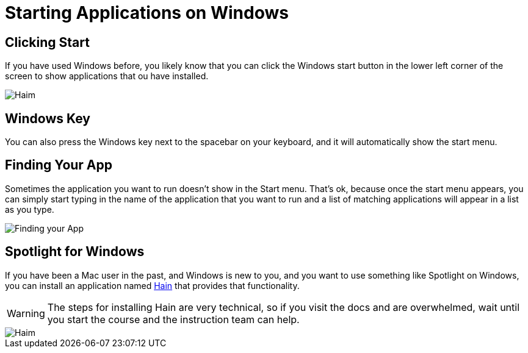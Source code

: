 # Starting Applications on Windows

## Clicking Start

If you have used Windows before, you likely know that you can click the Windows start button in the lower left corner of the screen to show applications that ou have installed.

image::./images/windows_start_button.gif[Haim]

## Windows Key

You can also press the Windows key next to the spacebar on your keyboard, and it will automatically show the start menu.

## Finding Your App

Sometimes the application you want to run doesn't show in the Start menu. That's ok, because once the start menu appears, you can simply start typing in the name of the application that you want to run and a list of matching applications will appear in a list as you type.

image::./images/windows_finding_app.gif[Finding your App]

## Spotlight for Windows

If you have been a Mac user in the past, and Windows is new to you, and you want to use something like Spotlight on Windows, you can install an application named https://github.com/hainproject/hain[Hain] that provides that functionality.

WARNING: The steps for installing Hain are very technical, so if you visit the docs and are overwhelmed, wait until you start the course and the instruction team can help.

image::./images/haim_animation.gif[Haim]